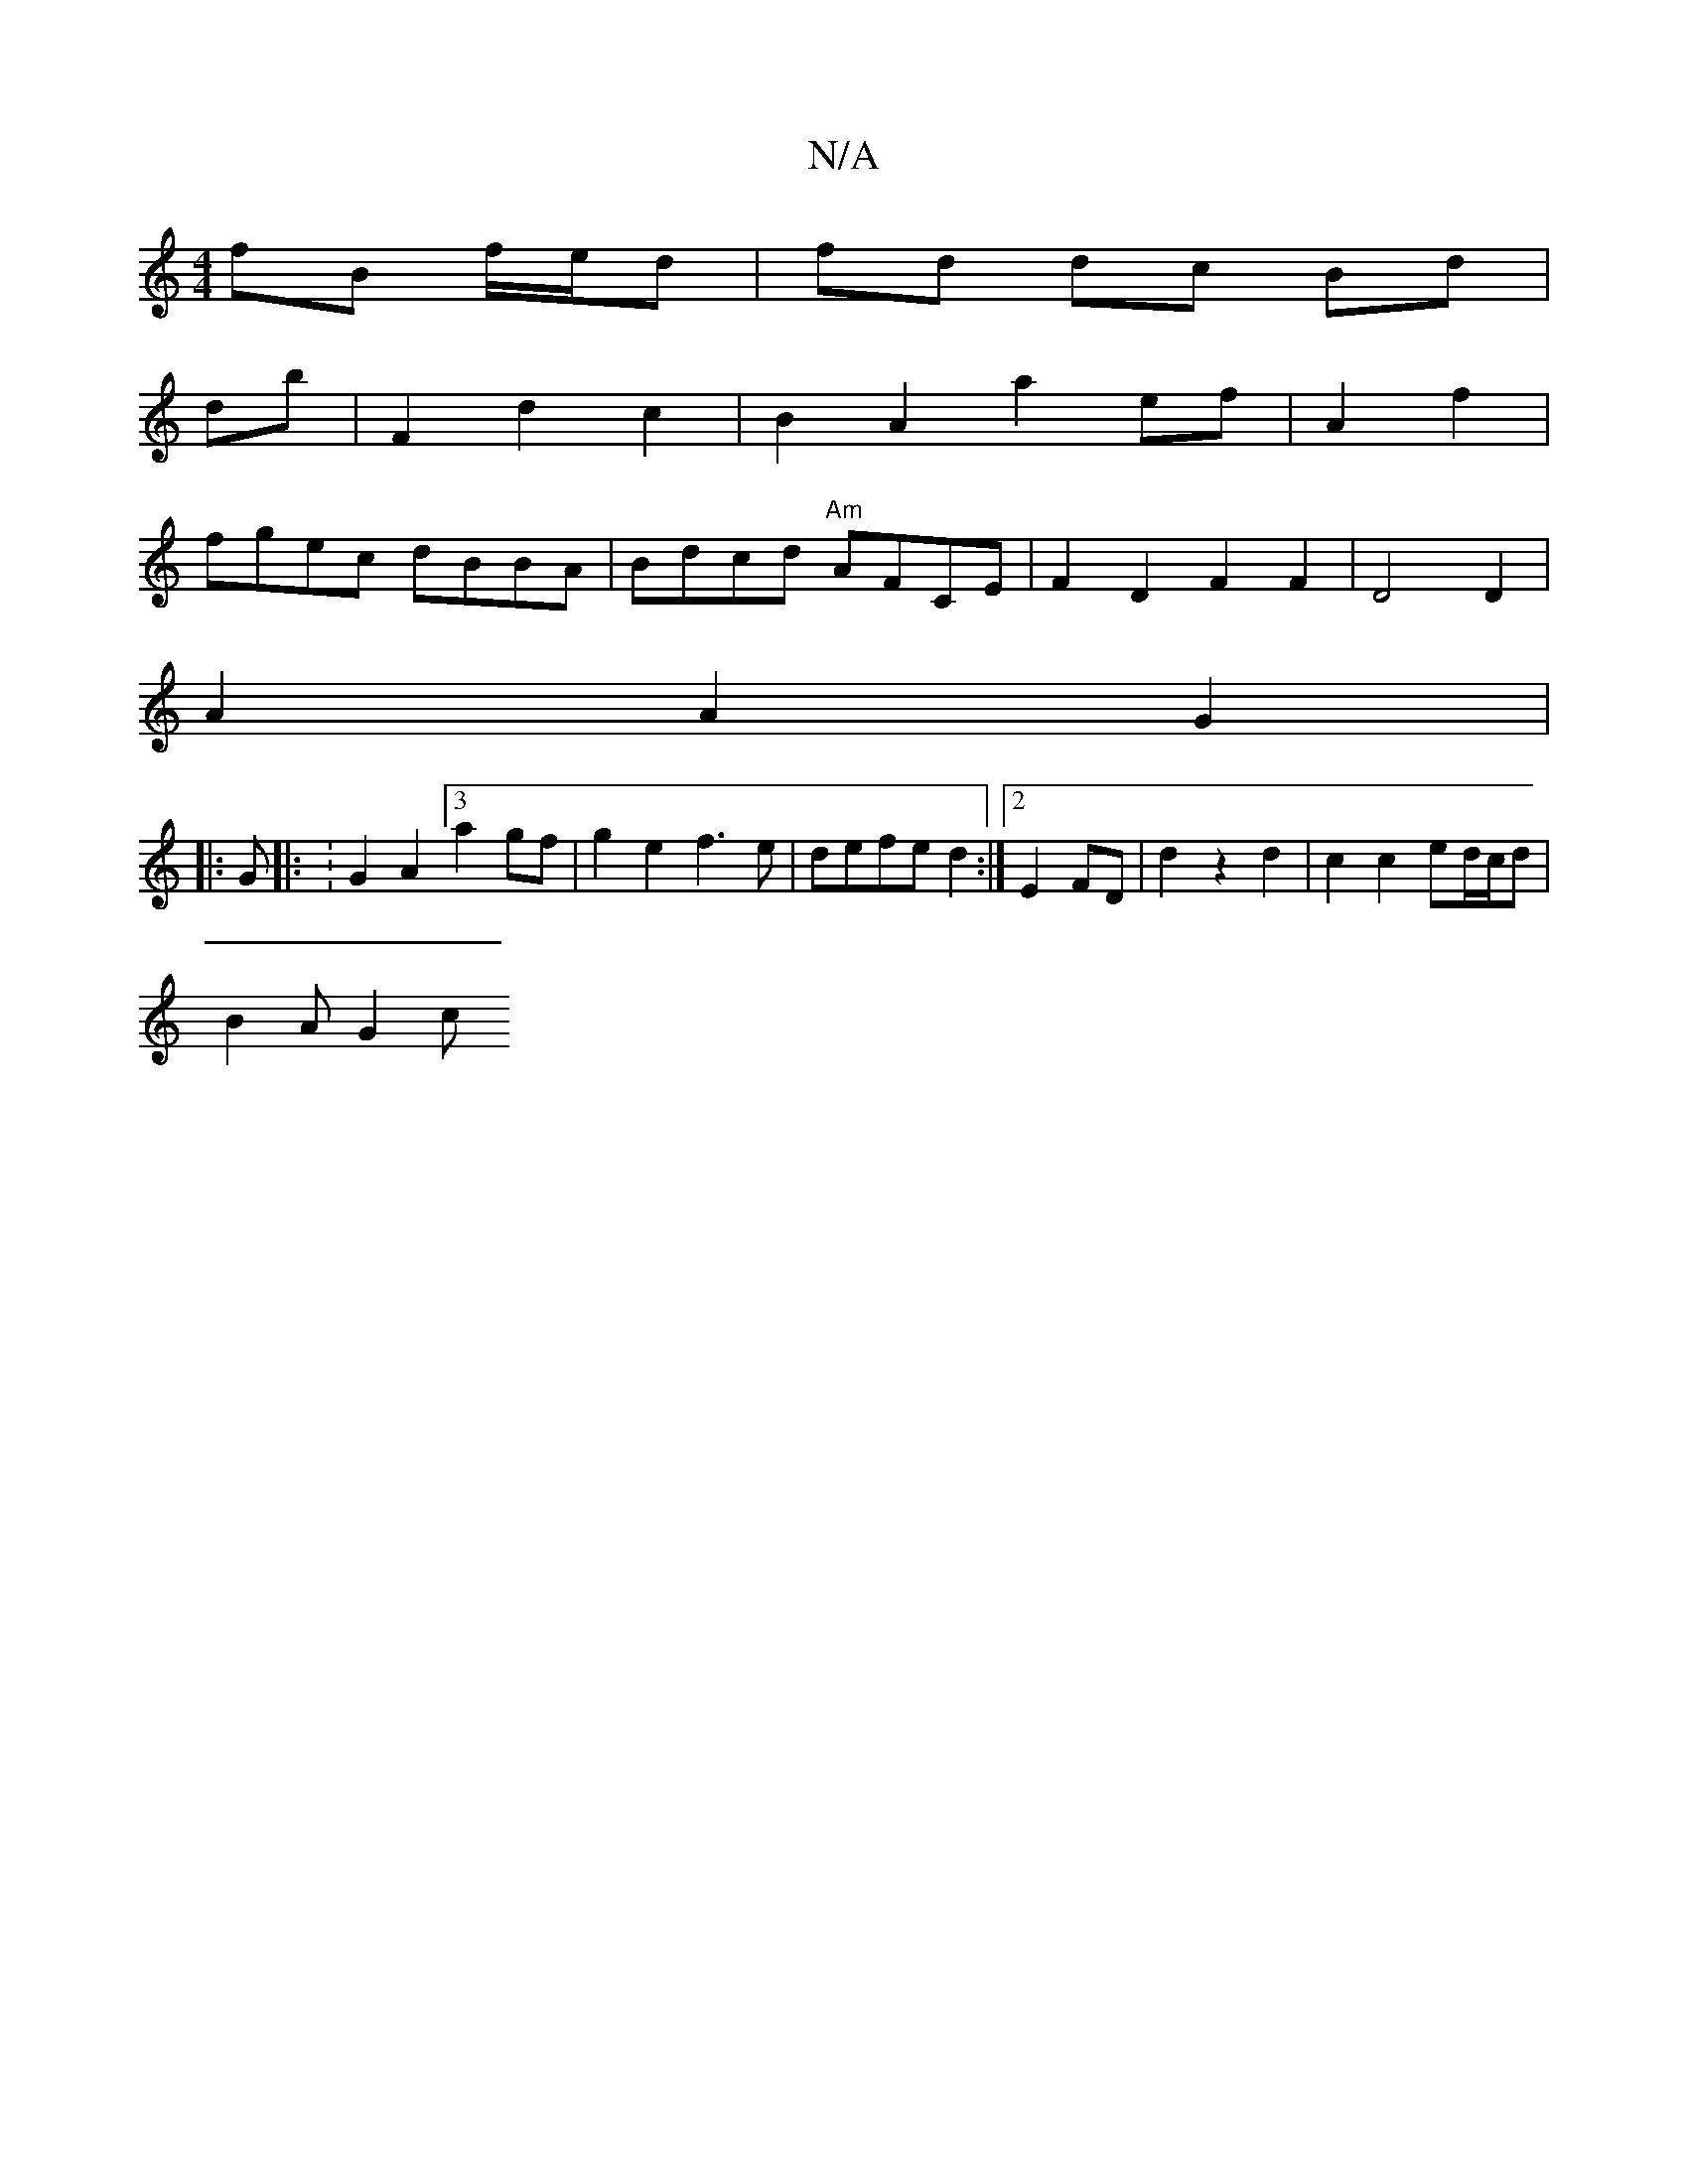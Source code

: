 X:1
T:N/A
M:4/4
R:N/A
K:Cmajor
 fB f/e/d | fd dc Bd|
db | F2 d2 c2 | B2 A2 a2 ef|A2 f2 |
fgec dBBA | Bdcd "Am"AFCE | F2 D2 F2 F2 |D4 D2|
A2 A2 G2 |
|: G |: :G2 A2 [3 a2gf|g2e2 f3e|defe d2:|2 E2 FD|d2 z2 d2 | c2c2 ed/c/d |
B2 A G2 c